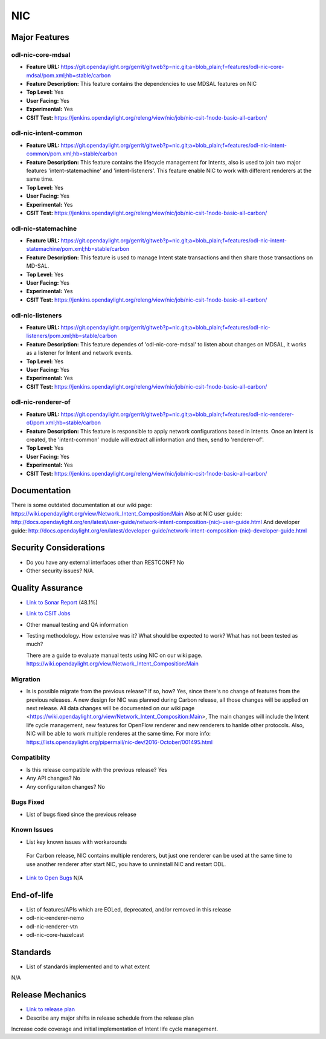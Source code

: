 ===
NIC
===

Major Features
==============

odl-nic-core-mdsal
------------

* **Feature URL:** https://git.opendaylight.org/gerrit/gitweb?p=nic.git;a=blob_plain;f=features/odl-nic-core-mdsal/pom.xml;hb=stable/carbon
* **Feature Description:**  This feature contains the dependencies to use MDSAL
  features on NIC
* **Top Level:** Yes
* **User Facing:** Yes
* **Experimental:** Yes
* **CSIT Test:** https://jenkins.opendaylight.org/releng/view/nic/job/nic-csit-1node-basic-all-carbon/

odl-nic-intent-common
------------

* **Feature URL:** https://git.opendaylight.org/gerrit/gitweb?p=nic.git;a=blob_plain;f=features/odl-nic-intent-common/pom.xml;hb=stable/carbon
* **Feature Description:**  This feature contains the lifecycle management for
  Intents, also is used to join two major features 'intent-statemachine' and
  'intent-listeners'. This feature enable NIC to work with different renderers
  at the same time.
* **Top Level:** Yes
* **User Facing:** Yes
* **Experimental:** Yes
* **CSIT Test:** https://jenkins.opendaylight.org/releng/view/nic/job/nic-csit-1node-basic-all-carbon/

odl-nic-statemachine
------------

* **Feature URL:** https://git.opendaylight.org/gerrit/gitweb?p=nic.git;a=blob_plain;f=features/odl-nic-intent-statemachine/pom.xml;hb=stable/carbon
* **Feature Description:**  This feature is used to manage Intent state
  transactions and then share those transactions on MD-SAL.
* **Top Level:** Yes
* **User Facing:** Yes
* **Experimental:** Yes
* **CSIT Test:** https://jenkins.opendaylight.org/releng/view/nic/job/nic-csit-1node-basic-all-carbon/

odl-nic-listeners
------------

* **Feature URL:** https://git.opendaylight.org/gerrit/gitweb?p=nic.git;a=blob_plain;f=features/odl-nic-listeners/pom.xml;hb=stable/carbon
* **Feature Description:**  This feature dependes of 'odl-nic-core-mdsal' to
  listen about changes on MDSAL, it works as a listener for Intent and network
  events.
* **Top Level:** Yes
* **User Facing:** Yes
* **Experimental:** Yes
* **CSIT Test:** https://jenkins.opendaylight.org/releng/view/nic/job/nic-csit-1node-basic-all-carbon/

odl-nic-renderer-of
------------

* **Feature URL:** https://git.opendaylight.org/gerrit/gitweb?p=nic.git;a=blob_plain;f=features/odl-nic-renderer-of/pom.xml;hb=stable/carbon
* **Feature Description:**  This feature is responsible to apply network
  configurations based in Intents. Once an Intent is created, the
  'intent-common' module will extract all information and then, send to
  'renderer-of'.
* **Top Level:** Yes
* **User Facing:** Yes
* **Experimental:** Yes
* **CSIT Test:** https://jenkins.opendaylight.org/releng/view/nic/job/nic-csit-1node-basic-all-carbon/


Documentation
=============

There is some outdated documentation at our wiki page: https://wiki.opendaylight.org/view/Network_Intent_Composition:Main
Also at NIC user guide: http://docs.opendaylight.org/en/latest/user-guide/network-intent-composition-(nic)-user-guide.html
And developer guide: http://docs.opendaylight.org/en/latest/developer-guide/network-intent-composition-(nic)-developer-guide.html

Security Considerations
=======================

* Do you have any external interfaces other than RESTCONF?
  No

* Other security issues?
  N/A.

Quality Assurance
=================

* `Link to Sonar Report <https://sonar.opendaylight.org/overview?id=44164>`_ (48.1%)
* `Link to CSIT Jobs <https://jenkins.opendaylight.org/releng/view/nic/job/nic-csit-1node-basic-all-carbon/>`_
* Other manual testing and QA information
* Testing methodology. How extensive was it? What should be expected to work?
  What has not been tested as much?

  There are a guide to evaluate manual tests using NIC on our wiki page.
  https://wiki.opendaylight.org/view/Network_Intent_Composition:Main

Migration
---------

* Is is possible migrate from the previous release? If so, how?
  Yes, since there's no change of features from the previous releases.
  A new design for NIC was planned during Carbon release, all those changes will be applied
  on next release. All data changes will be documented on our wiki page <https://wiki.opendaylight.org/view/Network_Intent_Composition:Main>,
  The main changes will include the Intent life cycle management, new features for OpenFlow renderer and
  new renderers to hanlde other protocols.
  Also, NIC will be able to work multiple renderes at the same time. For more info: https://lists.opendaylight.org/pipermail/nic-dev/2016-October/001495.html

Compatiblity
------------

* Is this release compatible with the previous release?
  Yes
* Any API changes?
  No
* Any configuraiton changes?
  No

Bugs Fixed
----------

* List of bugs fixed since the previous release

Known Issues
------------

* List key known issues with workarounds
 For Carbon release, NIC contains multiple renderers, but just one renderer can be used at the same time
 to use another renderer after start NIC, you have to unninstall NIC and restart ODL.
* `Link to Open Bugs <URL>`_ N/A

End-of-life
===========

* List of features/APIs which are EOLed, deprecated, and/or removed in this
  release

* odl-nic-renderer-nemo
* odl-nic-renderer-vtn
* odl-nic-core-hazelcast

Standards
=========

* List of standards implemented and to what extent
N/A

Release Mechanics
=================

* `Link to release plan <https://wiki.opendaylight.org/view/NIC:Carbon:Release_Plan>`_
* Describe any major shifts in release schedule from the release plan
Increase code coverage and initial implementation of Intent life cycle management.
